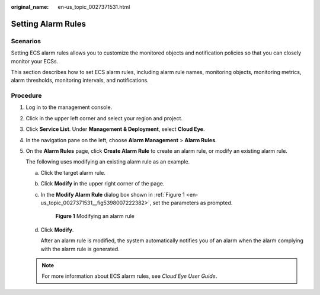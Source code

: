 :original_name: en-us_topic_0027371531.html

.. _en-us_topic_0027371531:

Setting Alarm Rules
===================

Scenarios
---------

Setting ECS alarm rules allows you to customize the monitored objects and notification policies so that you can closely monitor your ECSs.

This section describes how to set ECS alarm rules, including alarm rule names, monitoring objects, monitoring metrics, alarm thresholds, monitoring intervals, and notifications.

Procedure
---------

#. Log in to the management console.

#. Click |image1| in the upper left corner and select your region and project.

#. Click **Service List**. Under **Management & Deployment**, select **Cloud Eye**.

#. In the navigation pane on the left, choose **Alarm Management** > **Alarm Rules**.

#. On the **Alarm Rules** page, click **Create Alarm Rule** to create an alarm rule, or modify an existing alarm rule.

   The following uses modifying an existing alarm rule as an example.

   a. Click the target alarm rule.

   b. Click **Modify** in the upper right corner of the page.

   c. In the **Modify Alarm Rule** dialog box shown in :ref:`Figure 1 <en-us_topic_0027371531__fig5398007222382>`, set the parameters as prompted.

      .. _en-us_topic_0027371531__fig5398007222382:

      .. figure:: /_static/images/en-us_image_0022382203.png
         :alt: **Figure 1** Modifying an alarm rule


         **Figure 1** Modifying an alarm rule

   d. Click **Modify**.

      After an alarm rule is modified, the system automatically notifies you of an alarm when the alarm complying with the alarm rule is generated.

   .. note::

      For more information about ECS alarm rules, see *Cloud Eye User Guide*.

.. |image1| image:: /_static/images/en-us_image_0210779229.png
